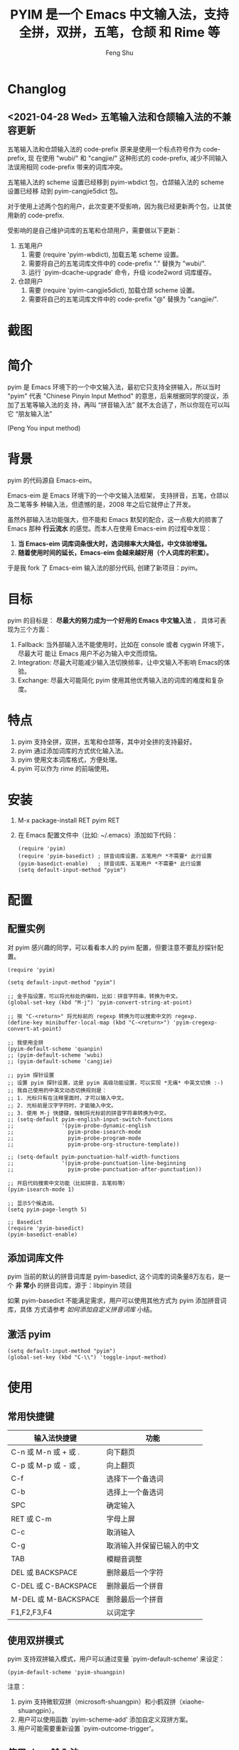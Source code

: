 # Created 2021-04-23 Fri 09:25
#+TITLE: PYIM 是一个 Emacs 中文输入法，支持全拼，双拼，五笔，仓颉 和 Rime 等
#+AUTHOR: Feng Shu

#+html: <a href="https://github.com/tumashu/pyim/actions/workflows/test.yml"><img alt="Github Action" src="https://github.com/tumashu/pyim/actions/workflows/test.yml/badge.svg"/></a>
#+html: <a href="http://elpa.gnu.org/packages/pyim.html"><img alt="GNU ELPA" src="https://elpa.gnu.org/packages/pyim.svg"/></a>
#+html: <a href="http://elpa.gnu.org/devel/pyim.html"><img alt="GNU-devel ELPA" src="https://elpa.gnu.org/devel/pyim.svg"/></a>
#+html: <a href="https://melpa.org/#/pyim"><img alt="MELPA" src="https://melpa.org/packages/pyim-badge.svg"/></a>

* Changlog

** <2021-04-28 Wed> 五笔输入法和仓颉输入法的不兼容更新

五笔输入法和仓颉输入法的 code-prefix 原来是使用一个标点符号作为 code-prefix, 现
在使用 "wubi/" 和 "cangjie/" 这种形式的 code-prefix, 减少不同输入法误用相同
code-prefix 带来的词库冲突。

五笔输入法的 scheme 设置已经移到 pyim-wbdict 包，仓颉输入法的 scheme 设置已经移
动到 pyim-cangjie5dict 包。

对于使用上述两个包的用户，此次变更不受影响，因为我已经更新两个包，让其使用新的
code-prefix.

受影响的是自己维护词库的五笔和仓颉用户，需要做以下更新：
1. 五笔用户
   1. 需要 (require 'pyim-wbdict), 加载五笔 scheme 设置。
   2. 需要将自己的五笔词库文件中的 code-prefix "." 替换为 "wubi/".
   3. 运行 `pyim-dcache-upgrade' 命令，升级 icode2word 词库缓存。
2. 仓颉用户
   1. 需要 (require 'pyim-cangjie5dict), 加载仓颉 scheme 设置。
   2. 需要将自己的五笔词库文件中的 code-prefix "@" 替换为 "cangjie/".

* 截图
[[file:./snapshots/pyim-linux-x-with-toolkit.png]]

* 简介
pyim 是 Emacs 环境下的一个中文输入法，最初它只支持全拼输入，所以当时 "pyim" 代表
"Chinese Pinyin Input Method" 的意思，后来根据同学的提议，添加了五笔等输入法的支
持，再叫 “拼音输入法” 就不太合适了，所以你现在可以叫它 “朋友输入法”

#+begin_center
                            (Peng You input method)
#+end_center


* 背景
pyim 的代码源自 Emacs-eim。

Emacs-eim 是 Emacs 环境下的一个中文输入法框架， 支持拼音，五笔，仓颉以及二笔等多
种输入法，但遗憾的是，2008 年之后它就停止了开发。

虽然外部输入法功能强大，但不能和 Emacs 默契的配合，这一点极大的损害了 Emacs 那种
*行云流水* 的感觉。而本人在使用 Emacs-eim 的过程中发现：

1. *当 Emacs-eim 词库词条很大时，选词频率大大降低，中文体验增强。*
2. *随着使用时间的延长，Emacs-eim 会越来越好用（个人词库的积累）。*

于是我 fork 了 Emacs-eim 输入法的部分代码, 创建了新项目：pyim。

* 目标
pyim 的目标是： *尽最大的努力成为一个好用的 Emacs 中文输入法* ，
具体可表现为三个方面：

1. Fallback: 当外部输入法不能使用时，比如在 console 或者 cygwin 环境下，尽最大可
   能让 Emacs 用户不必为输入中文而烦恼。
2. Integration: 尽最大可能减少输入法切换频率，让中文输入不影响 Emacs的体验。
3. Exchange: 尽最大可能简化 pyim 使用其他优秀输入法的词库的难度和复杂度。

* 特点
1. pyim 支持全拼，双拼，五笔和仓颉等，其中对全拼的支持最好。
2. pyim 通过添加词库的方式优化输入法。
3. pyim 使用文本词库格式，方便处理。
4. pyim 可以作为 rime 的前端使用。

* 安装
1. M-x package-install RET pyim RET
2. 在 Emacs 配置文件中（比如: ~/.emacs）添加如下代码：
   #+begin_example
   (require 'pyim)
   (require 'pyim-basedict) ; 拼音词库设置，五笔用户 *不需要* 此行设置
   (pyim-basedict-enable)   ; 拼音词库，五笔用户 *不需要* 此行设置
   (setq default-input-method "pyim")
   #+end_example

* 配置

** 配置实例
对 pyim 感兴趣的同学，可以看看本人的 pyim 配置，但要注意不要乱抄探针配置。

#+begin_src elisp
(require 'pyim)

(setq default-input-method "pyim")

;; 金手指设置，可以将光标处的编码，比如：拼音字符串，转换为中文。
(global-set-key (kbd "M-j") 'pyim-convert-string-at-point)

;; 按 "C-<return>" 将光标前的 regexp 转换为可以搜索中文的 regexp.
(define-key minibuffer-local-map (kbd "C-<return>") 'pyim-cregexp-convert-at-point)

;; 我使用全拼
(pyim-default-scheme 'quanpin)
;; (pyim-default-scheme 'wubi)
;; (pyim-default-scheme 'cangjie)

;; pyim 探针设置
;; 设置 pyim 探针设置，这是 pyim 高级功能设置，可以实现 *无痛* 中英文切换 :-)
;; 我自己使用的中英文动态切换规则是：
;; 1. 光标只有在注释里面时，才可以输入中文。
;; 2. 光标前是汉字字符时，才能输入中文。
;; 3. 使用 M-j 快捷键，强制将光标前的拼音字符串转换为中文。
;; (setq-default pyim-english-input-switch-functions
;;               '(pyim-probe-dynamic-english
;;                 pyim-probe-isearch-mode
;;                 pyim-probe-program-mode
;;                 pyim-probe-org-structure-template))

;; (setq-default pyim-punctuation-half-width-functions
;;               '(pyim-probe-punctuation-line-beginning
;;                 pyim-probe-punctuation-after-punctuation))

;; 开启代码搜索中文功能（比如拼音，五笔码等）
(pyim-isearch-mode 1)

;; 显示5个候选词。
(setq pyim-page-length 5)

;; Basedict
(require 'pyim-basedict)
(pyim-basedict-enable)
#+end_src

** 添加词库文件
pyim 当前的默认的拼音词库是 pyim-basedict, 这个词库的词条量8万左右，是一个 *非
常小* 的拼音词库，源于：libpinyin 项目

如果 pyim-basedict 不能满足需求，用户可以使用其他方式为 pyim 添加拼音词库，具体
方式请参考 [[如何添加自定义拼音词库]] 小结。

** 激活 pyim

#+begin_example
(setq default-input-method "pyim")
(global-set-key (kbd "C-\\") 'toggle-input-method)
#+end_example

* 使用
** 常用快捷键
| 输入法快捷键          | 功能                       |
|-----------------------+----------------------------|
| C-n 或 M-n 或 + 或 .  | 向下翻页                   |
| C-p 或 M-p 或 - 或 ,  | 向上翻页                   |
| C-f                   | 选择下一个备选词           |
| C-b                   | 选择上一个备选词           |
| SPC                   | 确定输入                   |
| RET 或 C-m            | 字母上屏                   |
| C-c                   | 取消输入                   |
| C-g                   | 取消输入并保留已输入的中文 |
| TAB                   | 模糊音调整                 |
| DEL 或 BACKSPACE      | 删除最后一个字符           |
| C-DEL 或  C-BACKSPACE | 删除最后一个拼音           |
| M-DEL 或  M-BACKSPACE | 删除最后一个拼音           |
| F1,F2,F3,F4           | 以词定字                   |

** 使用双拼模式
pyim 支持双拼输入模式，用户可以通过变量 `pyim-default-scheme' 来设定：

#+begin_example
(pyim-default-scheme 'pyim-shuangpin)
#+end_example

注意：
1. pyim 支持微软双拼（microsoft-shuangpin）和小鹤双拼（xiaohe-shuangpin）。
2. 用户可以使用函数 `pyim-scheme-add' 添加自定义双拼方案。
3. 用户可能需要重新设置 `pyim-outcome-trigger'。

** 使用 rime 输入法
具体安装和使用方式请查看 pyim-liberime 包的 Commentary 部分。

** 使用型码输入法
1. 五笔输入法可以参考： https://github.com/tumashu/pyim-wbdict
2. 仓颉输入法可以参考：https://github.com/p1uxtar/pyim-cangjiedict
3. 三码郑码（至至郑码）输入法可以参考： https://github.com/p1uxtar/pyim-smzmdict

如果用户在使用型码输入法的过程中，忘记了某个字的编码，可以按 TAB 键临时切换到辅
助输入法来输入，辅助输入法可以通过 `pyim-assistant-scheme' 来设置。

** 让选词框跟随光标
用户可以通过下面的设置让 pyim 在 *光标处* 显示一个选词框：

1. 使用 popup 包来绘制选词框 （emacs overlay 机制）
   #+begin_example
   (setq pyim-page-tooltip 'popup)
   #+end_example
2. 使用 posframe 来绘制选词框
   #+begin_example
   (setq pyim-page-tooltip 'posframe)
   #+end_example
   注意：pyim 不会自动安装 posframe, 用户需要手动安装这个包，
3. 按照优先顺序自动选择一个可用的 tooltip
   #+begin_example
   (setq pyim-page-tooltip '(posframe popup minibuffer))
   #+end_example

** 调整 tooltip 选词框的显示样式
pyim 的选词框默认使用 *双行显示* 的样式，在一些特殊的情况下（比如：popup 显示的
菜单错位），用户可以使用 *单行显示*的样式：

#+begin_example
(setq pyim-page-style 'one-line)
#+end_example

注：用户可以添加函数 pyim-page-style:STYLENAME 来定义自己的选词框格式。

** 设置模糊音
可以通过设置 `pyim-pinyin-fuzzy-alist' 变量来自定义模糊音。

** 使用魔术转换器
用户可以将待选词 “特殊处理” 后再 “上屏”，比如 “简体转繁体” 或者 “输入中文，上屏
英文” 之类的。

用户需要设置 `pyim-outcome-magic-converter', 比如：下面这个例子实现，输入 “二呆”，
“一个超级帅的小伙子” 上屏 :-)

#+begin_example
(defun my-converter (string)
  (if (equal string "二呆")
      "“一个超级帅的小伙子”"
    string))
(setq pyim-outcome-magic-converter #'my-converter)
#+end_example

** 切换全角标点与半角标点

1. 第一种方法：使用命令 `pyim-punctuation-toggle'，全局切换。这个命令主要用来设
   置变量： `pyim-punctuation-translate-p', 用户也可以手动设置这个变量， 比如：
   
   #+begin_example
   (setq-default pyim-punctuation-translate-p '(yes no auto))   ;使用全角标点。
   (setq-default pyim-punctuation-translate-p '(no yes auto))   ;使用半角标点。
   (setq-default pyim-punctuation-translate-p '(auto yes no))   ;中文使用全角标点，英文使用半角标点。
   #+end_example
   
2. 第二种方法：使用命令 `pyim-punctuation-translate-at-point' 只切换光标处标点的
   样式。
3. 第三种方法：设置变量 `pyim-outcome-trigger' ，输入变量设定的字符会切换光标处
   标点的样式。

** 手动加词和删词

1. `pyim-convert-string-at-point' 金手指命令，可以比较方便的添加和删除词条，比如：
   1. 在 "你好" 后面输入2, 然后运行金手指命令，可以将 “你好” 加入个人词库。
   2. 在 “你好” 后面输入2-, 然后运行金手指命令，可以将 “你好” 从个人词库删除。
   3. 如果用户选择了一个词条，则运行金手指命令可以将选择的词条加入个人词库。
   4. 如果用户在汉字后面输入"-", 然后运行金手指命令，可以将最近一次创建的词条删除。
2. `pyim-create-Ncchar-word-at-point' 这是一组命令，从光标前提取N个汉字字符组成字
   符串，并将其加入个人词库。
3. `pyim-outcome-trigger' 以默认设置为例：在 “我爱吃红烧肉” 后输入 “5v”，可以将
   “爱吃红烧肉”这个词条保存到用户个人词库。
4. `pyim-create-word-from-selection', 选择一个词条，运行这个命令后，就可以将这个
   词条添加到个人词库。
5. `pyim-delete-word' 从个人词库中删除当前高亮选择的词条。

** pyim 输入状态指示器
pyim 输入状态指示器可以帮助用户快速了解当前 pyim 是处于英文输入状态还是中文输入
状态，因为 pyim probe 探针功能可以让中英文输入状态动态切换，所以快速了解当前中英
文输入状态有时候显得很重要。

pyim 当前内置三种指示器实现方式：
1. 改变光标颜色： pyim-indicator-with-cursor-color, 用户可以使用变量
   pyim-indicator-cursor-color 来配置两种输入状态对应的光标颜色。
2. 使用 modeline 显示状态字符串：pyim-indicator-with-mode-line, 用户可以使用变量
   pyim-indicator-modeline-string 来配置两种状态对应的显示字符串。
3. 使用 posframe 来显示一个带颜色小点：pyim-indicator-with-posframe

设置默认启用的指示器有两个，用户可以使用下面的变量调整：
#+begin_example
(setq pyim-indicator-list (list #'pyim-indicator-with-cursor-color #'pyim-indicator-with-modeline))
#+end_example

注意事项：
1. 用户切换 emacs 主题之后，最好重启 pyim 一下。
2. pyim-indicator-with-cursor-color 这个 indicator 很容易和其它设置 cursor 颜色
   的包冲突，因为都调用 set-cursor-color，遇到这种情况后，用户需要自己解决冲突，
   pyim-indicator 提供了一个简单的机制：
   #+begin_example
   (setq pyim-indicator-list (list #'my-pyim-indicator-with-cursor-color #'pyim-indicator-with-modeline))

   (defun my-pyim-indicator-with-cursor-color (input-method chinese-input-p)
     (if (not (equal input-method "pyim"))
         (progn
           ;; 用户在这里定义 pyim 未激活时的光标颜色设置语句
           (set-cursor-color "red"))
       (if chinese-input-p
           (progn
             ;; 用户在这里定义 pyim 输入中文时的光标颜色设置语句
             (set-cursor-color "green"))
         ;; 用户在这里定义 pyim 输入英文时的光标颜色设置语句
         (set-cursor-color "blue"))))
   #+end_example

** pyim 高级功能
1. 根据环境自动切换到英文输入模式，使用 pyim-english-input-switch-functions 配置。
2. 根据环境自动切换到半角标点输入模式，使用 pyim-punctuation-half-width-functions 配置。
3. 如果想在某种环境下强制输入中文，可以使用 pyim-force-input-chinese-functions
   来配置，这个设置可以屏蔽掉 pyim-english-input-switch-functions 的设置。

注意：上述两个功能使用不同的变量设置， *千万不要搞错* 。

*** 根据环境自动切换到英文输入模式

| 探针函数                          | 功能说明                                                                          |
|-----------------------------------+-----------------------------------------------------------------------------------|
| pyim-probe-program-mode           | 如果当前的 mode 衍生自 prog-mode，那么仅仅在字符串和 comment 中开启中文输入模式   |
|-----------------------------------+-----------------------------------------------------------------------------------|
| pyim-probe-org-speed-commands     | 解决 org-speed-commands 与 pyim 冲突问题                                          |
| pyim-probe-isearch-mode           | 使用 isearch 搜索时，强制开启英文输入模式                                         |
|                                   | 注意：想要使用这个功能，pyim-isearch-mode 必须激活                                |
|-----------------------------------+-----------------------------------------------------------------------------------|
| pyim-probe-org-structure-template | 使用 org-structure-template 时，关闭中文输入模式                                  |
|-----------------------------------+-----------------------------------------------------------------------------------|
|                                   | 1. 当前字符为中文字符时，输入下一个字符时默认开启中文输入                         |
| pyim-probe-dynamic-english        | 2. 当前字符为其他字符时，输入下一个字符时默认开启英文输入                         |
|                                   | 3. 使用命令 pyim-convert-string-at-point 可以将光标前的拼音字符串强制转换为中文。 |
|-----------------------------------+-----------------------------------------------------------------------------------|

激活方式：

#+begin_example
(setq-default pyim-english-input-switch-functions
              '(probe-function1 probe-function2 probe-function3))
#+end_example

注意事项：
1. 上述函数列表中，任意一个函数的返回值为 t 时，pyim 切换到英文输入模式。
2. [[https://github.com/DogLooksGood/emacs-rime][Emacs-rime]] 和 [[https://github.com/laishulu/emacs-smart-input-source][smart-input-source]] 也有类似探针的功能，其对应函数可以直接或者简
   单包装后作为 pyim 探针使用，有兴趣的同学可以了解一下。

*** 根据环境自动切换到半角标点输入模式

| 探针函数                                 | 功能说明                   |
|------------------------------------------+----------------------------|
| pyim-probe-punctuation-line-beginning    | 行首强制输入半角标点       |
|------------------------------------------+----------------------------|
| pyim-probe-punctuation-after-punctuation | 半角标点后强制输入半角标点 |
|------------------------------------------+----------------------------|

激活方式：

#+begin_example
(setq-default pyim-punctuation-half-width-functions
              '(probe-function4 probe-function5 probe-function6))
#+end_example

注：上述函数列表中，任意一个函数的返回值为 t 时，pyim 切换到半角标点输入模式。


* 开发
请参考 [[file:Development.org][Development.org]] 文档
* 捐赠
您可以通过小额捐赠的方式支持 pyim 的开发工作，具体方式：

1. 通过支付宝收款账户：tumashu@163.com
2. 通过支付宝钱包扫描：

   [[file:snapshots/QR-code-for-author.jpg]]

* Tips

** 如何快速切换 scheme

可以试试 pyim-default-scheme 命令。

** 关闭输入联想词功能 (默认开启)

#+begin_example
(setq pyim-enable-shortcode nil)
#+end_example

** 如何将个人词条相关信息导入和导出？

1. 导入使用命令： pyim-dcache-import
2. 导出使用命令： pyim-dcache-export

** pyim 出现错误时，如何开启 debug 模式

#+begin_example
(setq debug-on-error t)
#+end_example

** 将光标处的拼音或者五笔字符串转换为中文 (与 vimim 的 “点石成金” 功能类似)

#+begin_example
(global-set-key (kbd "M-i") 'pyim-convert-string-at-point)
#+end_example

** 如何使用其它字符翻页

#+begin_example
(define-key pyim-mode-map "." 'pyim-page-next-page)
(define-key pyim-mode-map "," 'pyim-page-previous-page)
#+end_example

** 如何用 ";" 来选择第二个候选词

#+begin_example
(define-key pyim-mode-map ";"
  (lambda ()
    (interactive)
    (pyim-select-word-by-number 2)))
#+end_example

** 如何添加自定义拼音词库
pyim 默认没有携带任何拼音词库，用户可以使用下面几种方式，获取质量较好的拼音词库：

*** 第－种方式 (Windows 用户推荐使用)

使用词库转换工具将其他输入法的词库转化为 pyim 使用的词库：这里只介绍 windows 平
台下的一个词库转换软件：

1. 软件名称： imewlconverter
2. 中文名称： 深蓝词库转换
3. 下载地址： https://github.com/studyzy/imewlconverter
4. 依赖平台： Microsoft .NET Framework (>= 3.5)

使用方式：

[[file:snapshots/imewlconverter-basic.gif]]

如果生成的词库词频不合理，可以按照下面的方式处理（非常有用的功能）：

[[file:snapshots/imewlconverter-wordfreq.gif]]

生成词库后，运行 `pyim-dicts-manager' ，按照命令提示，将转换得到的词库文件的信息
添加到 `pyim-dicts' 中，完成后运行命令 `pyim-restart' 或者重启emacs。

*** 第二种方式 (Linux & Unix 用户推荐使用)
E-Neo 同学编写了一个词库转换工具: [[https://github.com/E-Neo/scel2pyim][scel2pyim]] , 可以将一个搜狗词库转换为 pyim 词库。

1. 软件名称： scel2pyim
2. 下载地址： https://github.com/E-Neo/scel2pyim
3. 编写语言： C语言

*** 第三种方式

可以了解：https://github.com/redguardtoo/pyim-tsinghua-dict

** 如何手动安装和管理词库
这里假设有两个词库文件：

1. /path/to/pyim-dict1.pyim
2. /path/to/pyim-dict2.pyim

在 ~/.emacs 文件中添加如下一行配置。

#+begin_example
(setq pyim-dicts
      '((:name "dict1" :file "/path/to/pyim-dict1.pyim")
        (:name "dict2" :file "/path/to/pyim-dict2.pyim")))
#+end_example

注意事项:
1. 只有 :file 是 *必须* 设置的。
2. 必须使用词库文件的绝对路径。
3. 词库文件的编码必须为 utf-8-unix，否则会出现乱码。

** Emacs 启动时加载 pyim 词库

#+begin_example
(add-hook 'emacs-startup-hook
          (lambda () (pyim-restart-1 t)))
#+end_example

** 将汉字字符串转换为拼音字符串
下面两个函数可以将中文字符串转换的拼音字符串或者列表，用于 emacs-lisp 编程。

1. `pyim-cstring-to-pinyin' （考虑多音字）
2. `pyim-cstring-to-pinyin-simple'  （不考虑多音字）

** 中文分词
pyim 包含了一个简单的分词函数：`pyim-cstring-split-to-list', 可以将一个中文字符
串分成一个词条列表，比如：

#+begin_example
                  (("天安" 5 7)
我爱北京天安门 ->  ("天安门" 5 8)
                   ("北京" 3 5)
                   ("我爱" 1 3))
#+end_example

其中，每一个词条列表中包含三个元素，第一个元素为词条本身，第二个元素为词条相对于
字符串的起始位置，第三个元素为词条结束位置。

另一个分词函数是 `pyim-cstring-split-to-string', 这个函数将生成一个新的字符串，
在这个字符串中，词语之间用空格或者用户自定义的分隔符隔开。

注意，上述两个分词函数使用暴力匹配模式来分词，所以，*不能检测出* pyim 词库中不存
在的中文词条。

** 获取光标处的中文词条
pyim 包含了一个简单的命令：`pyim-cstring-words-at-point', 这个命令可以得到光标处
的 *英文* 或者 *中文* 词条的 *列表*，这个命令依赖分词函数：
`pyim-cstring-split-to-list'。

** 让 `forward-word' 和 `back-backward’ 在中文环境下正常工作
中文词语没有强制用空格分词，所以 Emacs 内置的命令 `forward-word' 和
`backward-word' 在中文环境不能按用户预期的样子执行，而是 forward/backward “句子”
，pyim自带的两个命令可以在中文环境下正常工作：

1. `pyim-forward-word
2. `pyim-backward-word

用户只需将其绑定到快捷键上就可以了，比如：

#+begin_example
(global-set-key (kbd "M-f") 'pyim-forward-word)
(global-set-key (kbd "M-b") 'pyim-backward-word)
#+end_example

** 为 isearch 相关命令添加拼音搜索支持
pyim 安装后，可以通过下面的设置开启拼音搜索功能：

#+begin_example
(pyim-isearch-mode 1)
#+end_example

注意：这个功能有一些限制，搜索字符串中只能出现 “a-z” 和 “’”，如果有其他字符（比
如 regexp 操作符），则自动关闭拼音搜索功能。

开启这个功能后，一些 isearch 扩展有可能失效，如果遇到这种问题，
只能禁用这个 Minor-mode，然后联系 pyim 的维护者，看有没有法子实现兼容。

用户激活这个 mode 后，可以使用下面的方式 *强制关闭* isearch 搜索框中文输入（即使
在 pyim 激活的时候）。

#+begin_example
(setq-default pyim-english-input-switch-functions
              '(pyim-probe-isearch-mode))
#+end_example

** 创建一个搜索中文的 regexp

#+begin_src emacs-lisp
(pyim-cregexp-build ".*nihao.*")
#+end_src

#+RESULTS:
: \(?:.*\(?:nihao\|[乜伲佞你倪凝匿呢咛啮嗫坭埝妞妮娘嬲孽宁尼尿嵲年廿念忸怩恁您慝扭拈拗拟拧捏捻摄撵旎昵杻柠氽泞泥涅溺牛狃狞猊甯疒睨碾祢粘糵纽聂聍脲腻臬苧茑菍蔫薿蘖蚴袅蹑辇辗逆酿钮铌镊镍陧霓颞鲇鲵鲶鸟鸮鹝鹢麑黏][号嗥嚆嚎壕好昊毫浩淏濠灏皓皞耗蒿薅蚝诐豪貉郝鄗镐颢鸮]\).*\)

** 让 ivy 支持拼音搜索候选项功能

#+begin_example
(setq ivy-re-builders-alist
      '((t . pyim-cregexp-ivy)))
#+end_example

** 让 avy 支持拼音搜索
#+begin_src emacs-lisp
(with-eval-after-load 'avy
  (defun my-avy--regex-candidates (fun regex &optional beg end pred group)
    (let ((regex (pyim-cregexp-build regex)))
      (funcall fun regex beg end pred group)))
  (advice-add 'avy--regex-candidates :around #'my-avy--regex-candidates))
#+end_src
** 让 vertico, selectrum 等补全框架，通过 orderless 支持拼音搜索候选项功能。

#+begin_example
(defun my-orderless-regexp (orig_func component)
  (let ((result (funcall orig_func component)))
    (pyim-cregexp-build result)))

(advice-add 'orderless-regexp :around #'my-orderless-regexp)
#+end_example
